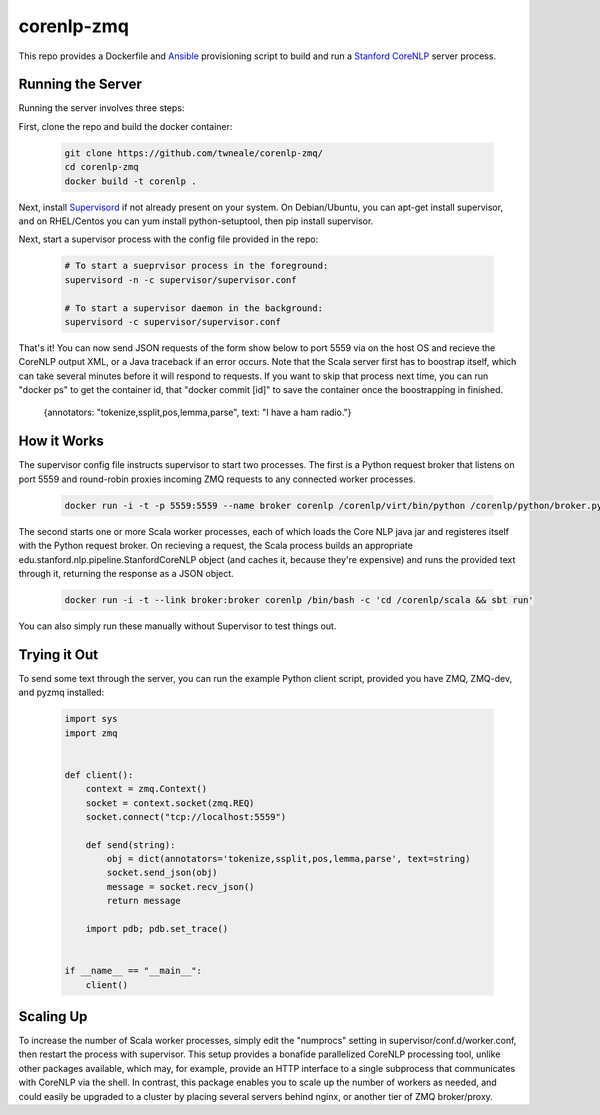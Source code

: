 corenlp-zmq
===========

This repo provides a Dockerfile and `Ansible <https://github.com/ansible/ansible>`_ provisioning 
script to build and run a `Stanford CoreNLP <http://nlp.stanford.edu/software/corenlp.shtml>`_ server process.

Running the Server
++++++++++++++++++

Running the server involves three steps:

First, clone the repo and build the docker container:

    .. code-block:: shell

        git clone https://github.com/twneale/corenlp-zmq/
        cd corenlp-zmq
        docker build -t corenlp .

Next, install `Supervisord <http://supervisord.org/>`_ if not already present on your system. On Debian/Ubuntu,
you can apt-get install supervisor, and on RHEL/Centos you can yum install python-setuptool, then 
pip install supervisor.

Next, start a supervisor process with the config file provided in the repo:

    .. code-block:: shell

        # To start a sueprvisor process in the foreground:
        supervisord -n -c supervisor/supervisor.conf
        
        # To start a supervisor daemon in the background:
        supervisord -c supervisor/supervisor.conf

That's it! You can now send JSON requests of the form show below to port 5559 via on the host OS and 
recieve the CoreNLP output XML, or a Java traceback if an error occurs. Note that the Scala server first has
to boostrap itself, which can take several minutes before it will respond to requests. If you want to skip
that process next time, you can run "docker ps" to get the container id, that "docker commit [id]" to save
the container once the boostrapping in finished.

  .. code-block: javascript
  
  {annotators: "tokenize,ssplit,pos,lemma,parse", text: "I have a ham radio."}
        
How it Works
++++++++++++++

The supervisor config file instructs supervisor to start two processes. The first is a Python 
request broker that listens on port 5559 and round-robin proxies incoming ZMQ requests to any 
connected worker processes. 

    .. code-block:: shell
     
      docker run -i -t -p 5559:5559 --name broker corenlp /corenlp/virt/bin/python /corenlp/python/broker.py serve --frontend-port=5559 --backend-port=5560


The second starts one or more Scala worker processes, each of which loads the Core NLP
java jar and registeres itself with the Python request broker. On recieving a request, the Scala process
builds an appropriate edu.stanford.nlp.pipeline.StanfordCoreNLP object (and caches it, because they're expensive)
and runs the provided text through it, returning the response as a JSON object.
        
    .. code-block:: shell
    
      docker run -i -t --link broker:broker corenlp /bin/bash -c 'cd /corenlp/scala && sbt run'

You can also simply run these manually without Supervisor to test things out. 

Trying it Out
+++++++++++++

To send some text through the server, you can run the example Python client script, provided you 
have ZMQ, ZMQ-dev, and pyzmq installed:

    .. code-block:: python

        import sys
        import zmq


        def client():
            context = zmq.Context()
            socket = context.socket(zmq.REQ)
            socket.connect("tcp://localhost:5559")

            def send(string):
                obj = dict(annotators='tokenize,ssplit,pos,lemma,parse', text=string)
                socket.send_json(obj)
                message = socket.recv_json()
                return message

            import pdb; pdb.set_trace()


        if __name__ == "__main__":
            client()

Scaling Up
++++++++++

To increase the number of Scala worker processes, simply edit the "numprocs" setting in supervisor/conf.d/worker.conf,
then restart the process with supervisor. This setup provides a bonafide parallelized CoreNLP processing tool, unlike
other packages available, which may, for example, provide an HTTP interface to a single subprocess that communicates
with CoreNLP via the shell. In contrast, this package enables you to scale up the number of workers as needed,
and could easily be upgraded to a cluster by placing several servers behind nginx, or another tier of ZMQ broker/proxy.
